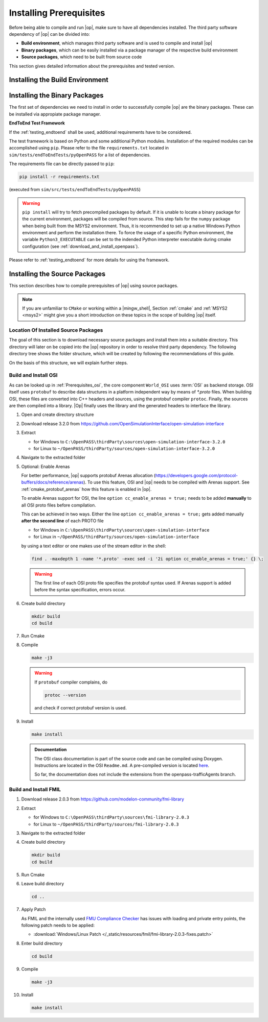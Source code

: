 ..
  ************************************************************
  Copyright (c) 2021 in-tech GmbH
                2021 BMW AG

  This program and the accompanying materials are made
  available under the terms of the Eclipse Public License 2.0
  which is available at https://www.eclipse.org/legal/epl-2.0/

  SPDX-License-Identifier: EPL-2.0
  ************************************************************

.. |win_only| image:: /_static/win_only.png

.. _prerequisites:

Installing Prerequisites
========================

Before being able to compile and run |op|, make sure to have all dependencies installed. 
The third party software dependency of |op| can be divided into:

- **Build environment**, which manages third party software and is used to compile and install |op|
- **Binary packages**, which can be easily installed via a package manager of the respective build environment
- **Source packages**, which need to be built from source code

This section gives detailed information about the prerequisites and tested version.

.. _building_under_windows:

Installing the Build Environment
--------------------------------

.. tabs::
   
   .. tab:: Windows

      #. MSYS2
      
         On Windows, the build environment of choice are :term:`MSYS2` programming tools.
         :term:`MSYS2` is used to install some third-party software on which |op| depends. 
         Also, the unix-like shell simplifies c++ compilation on Windows.
         For details, see `MSYS2 website <https://www.msys2.org/>`_.

         
         .. _msys2:

      #. Download MSYS2

         The latest 64-bit packages are located at https://repo.msys2.org/distrib/x86_64/. 
         Download a non-base package, i.e. `msys2-x86_64-20200903.exe <https://repo.msys2.org/distrib/x86_64/msys2-x86_64-20200903.exe>`_


         .. _msys2_installation:

      #. Install MSYS2

         Run the downloaded executable and adjust suggested settings to your needs (defaults are fine).
         In the following, it is assumed that MSYS2 is installed under ``C:\msys64``.

      #. Understand the Build Environment

         MSYS2 provides three different environments, located in the MSYS2 installation directory:

         .. _fig_msys2_environments:

         .. figure:: _static/images/msys2.png
            :align: center
            :alt: MSYS2 Apps

         MSYS2 Environments

         - MSYS2 MSYS: Common environment, i.e. for package management
         - MSYS2 MinGW 32-bit: A MinGW 32-bit environment
         - MSYS2 MinGW 64-bit: A MinGW 64-bit environment

         .. warning::

            | MSYS2 MinGW 64-bit is **the**  |op| development environment and will be referred to as |mingw_shell|.

   .. _building_under_linux:

   .. tab:: Linux

      On Linux, no special build environment is needed. |Op| is developed under Debian 64-Bit, 
      which means that developing under a recent Ubuntu distribution will also work.
      Debian Bullseye or Ubuntu 20.10 is recommended. Debian uses ``apt`` (or ``apt-get``) as package managing system. 
      Details will be given in :ref:`binary_packages` and :ref:`building_prerequisites`. 


.. _binary_packages:

Installing the Binary Packages
------------------------------

The first set of dependencies we need to install in order to successfully compile |op| are the binary packages. These can be installed via appropiate package manager. 

.. tabs::
   
   .. tab:: Windows (MSYS2)

      #. Open ``MSYS2 MSYS`` and execute the following package manager ``pacman`` commands to update the package repository and upgrade system packages:

         .. code-block:: 

            pacman -Syuu
      
         If the upgrade requires a restart of MSYS2, resume the upgrade by re-opening the shell and call:

         .. code-block:: 
         
            pacman -Suu

      #. Required packages (can be specified in single command line if desired):

         .. literalinclude:: _static/msys2_packages.txt
            :language: bash

         .. admonition:: Versions
            
            | MSYS2 provides rolling release versions, so some packages might be too "up-to-date".
            | Tested packages - ate time of writing - have been listed above as comment.
            | If in doubt, download the package in the right version from the `MSYS2 package repository <http://repo.msys2.org/mingw/x86_64/>`_.
            | Install with ``pacman -U <package-filename>``

      #. Optional Packages

         .. code-block:: 

            pacman -S git
            pacman -S diffutils
            pacman -S patch
            pacman -S dos2unix
            pacman -S mingw-w64-x86_64-ag
            pacman -S mingw-w64-x86_64-qt5-debug
            pacman -S zlib-devel

      .. admonition:: GIT/SSH
      
         The |mingw_shell| does not access an already existing git installation or available SSH keys.
         Make sure, to update/copy your configuration and credentials within the |mingw_shell| before working with git.   

   .. tab:: Linux (Debian Bullseye)

      #. Update  the package database on the system

         .. code-block:: 

            apt update

      #. Upgrade existing software to latest version

         .. code-block:: 

            apt upgrade

      #. Install required binary packages

         .. code-block:: 

            # for simulator
            apt install ccache
            apt install cmake
            apt install doxygen
            apt install googletest
            apt install gcc
            apt install g++
            apt install graphviz
            apt install libprotobuf-dev
            apt install protobuf-compiler  # when building osi
            apt install qt5-default
            apt install zlib1g-dev

            # for documentation
            sudo apt install doxygen python3 python3-pip libenchant-2-2 dvipng
            pip3 install sphinx sphinx-rtd-theme sphinx-tabs breathe exhale sphinxcontrib-spelling

         Under Linux, it is deliberate that the googletest package only installs the header files to the system, 
         but not the static and dynamic libraries. The missing libraries can be build and installed to ``/usr/lib`` via

         .. code-block:: 

            cd /usr/src/googletest
            cmake .
            make
            make install


**EndToEnd Test Framework**

If the :ref:`testing_endtoend` shall be used, additional requirements have to be considered.

The test framework is based on Python and some additional Python modules.
Installation of the required modules can be accomplished using ``pip``.
Please refer to the file ``requirements.txt`` located in ``sim/tests/endToEndTests/pyOpenPASS`` for a list of dependencies.

The requirements file can be directly passed to ``pip``:

.. code-block::

   pip install -r requirements.txt

(executed from ``sim/src/tests/endToEndTests/pyOpenPASS``)

.. warning::
   |win_only|
   ``pip install`` will try to fetch precompiled packages by default.
   If it is unable to locate a binary package for the current environment, packages will be compiled from source.
   This step fails for the ``numpy`` package when being built from the MSYS2 environment.
   Thus, it is recommended to set up a native Windows Python environment and perform the installation there.
   To force the usage of a specific Python environment, the variable ``Python3_EXECUTABLE`` can be set to the indended Python interpreter executable during cmake configuration (see :ref:`download_and_install_openpass`).

Please refer to :ref:`testing_endtoend` for more details for using the framework.


.. _building_prerequisites:

Installing the Source Packages
------------------------------

This section describes how to compile prerequisites of |op| using source packages.
  
.. note::
   
   If you are unfamiliar to ``CMake`` or working within a |mingw_shell|, Section :ref:`cmake` and :ref:`MSYS2 <msys2>` might give you a short introduction on these topics in the scope of building |op| itself.
   
Location Of Installed Source Packages
~~~~~~~~~~~~~~~~~~~~~~~~~~~~~~~~~~~~~

The goal of this section is to download necessary source packages and install
them into a suitable directory. This directory will later on be copied into the |op| repository in order to resolve third party dependency.
The following directory tree shows the folder structure, which will be created by following the recommendations of this guide. 

.. tabs::

   .. tab:: Windows
         
      ::

         C:\OpenPASS\thirdParty
         ├── FMILibrary
         │   ├── include
         │   └── lib
         └── osi
            ├── include
            └── lib 

      In the folder structure above:

      - ``C:\OpenPASS\thirdParty`` refers to a temporary directory used to built the prerequisites from source, **not** the ``simopenpass`` repository
      - ``FMILibrary`` is the install directory of the ``Functional Mock-up Interface (FMI)`` when build from source
      - ``osi`` is the install directory of the ``Open Simulation Interface (OSI)`` when build from source.

   .. tab:: Linux
         
      ::

         ~/OpenPASS/thirdParty
         ├── FMILibrary
         │   ├── include
         │   └── lib
         └── osi
            ├── include
            └── lib 

      In the folder structure above:

      - ``~/OpenPASS/thirdParty`` refers to a temporary directory used to built the prerequisites from source, **not** the ``simopenpass`` repository
      - ``FMILibrary`` is the install directory of the ``Functional Mock-up Interface (FMI)`` when build from source
      - ``osi`` is the install directory of the ``Open Simulation Interface (OSI)`` when build from source.

On the basis of this structure, we will explain further steps.

.. _building_osi:

Build and Install OSI
~~~~~~~~~~~~~~~~~~~~~

As can be looked up in :ref:`Prerequisites_osi`, the core component ``World_OSI`` uses :term:`OSI` as backend storage.
OSI itself uses ``protobuf`` to describe data structures in a platform independent way by means of `*.proto` files.
When building OSI, these files are converted into C++ headers and sources, using the protobuf compiler ``protoc``.
Finally, the sources are then compiled into a library.
|Op| finally uses the library and the generated headers to interface the library.

#. Open and create directory structure

   .. tabs::

      .. tab:: Windows

         Start |mingw_shell|

         .. code-block::

            cd /C/
            mkdir -p OpenPASS/thirdParty/sources

      .. tab:: Linux

         Start ``Bash`` shell

         .. code-block::

            cd ~
            mkdir -p OpenPASS/thirdParty/sources

#. Download release 3.2.0 from https://github.com/OpenSimulationInterface/open-simulation-interface 

#. Extract

   - for Windows to ``C:\OpenPASS\thirdParty\sources\open-simulation-interface-3.2.0``

   - for Linux to ``~/OpenPASS/thirdParty/sources/open-simulation-interface-3.2.0``

#. Navigate to the extracted folder

   .. tabs::

      .. tab:: Windows

         .. code-block:: 

            cd /C/OpenPASS/thirdParty/sources/open-simulation-interface-3.2.0

      .. tab:: Linux

         .. code-block:: 
      
               cd ~/OpenPASS/thirdParty/sources/open-simulation-interface-3.2.0

#. Optional: Enable Arenas
   
   For better performance, |op| supports protobuf Arenas allocation (https://developers.google.com/protocol-buffers/docs/reference/arenas).
   To use this feature, OSI and |op| needs to be compiled with Arenas support.
   See :ref:`cmake_protobuf_arenas` how this feature is enabled in |op|.

   To enable Arenas support for OSI, the line ``option cc_enable_arenas = true;`` needs to be added **manually** to all OSI proto files before compilation.
   
   This can be achieved in two ways. Either the line ``option cc_enable_arenas = true;`` gets added manually **after the second line** of each PROTO file 
   
   - for Windows in ``C:\OpenPASS\thirdParty\sources\open-simulation-interface`` 
   - for Linux in ``~/OpenPASS/thirdParty/sources/open-simulation-interface`` 
  
   by using a text editor or one makes use of the stream editor in the shell:

   .. code-block:: 

      find . -maxdepth 1 -name '*.proto' -exec sed -i '2i option cc_enable_arenas = true;' {} \;

   .. warning:: 

      The first line of each OSI proto file specifies the protobuf syntax used. 
      If Arenas support is added before the syntax specification, errors occur.

#. Create build directory

   .. code-block:: 

      mkdir build
      cd build

#. Run Cmake

   .. tabs::

      .. tab:: Windows

         .. code-block:: 

            cmake -G "MSYS Makefiles" \
                  -DCMAKE_BUILD_TYPE=Release \
                  -DCMAKE_INSTALL_PREFIX=C:/OpenPASS/thirdParty/osi \
                  ..

      .. tab:: Linux

         .. code-block:: 
         
            cmake -DCMAKE_BUILD_TYPE=Release \
                  -DCMAKE_INSTALL_PREFIX=~/OpenPASS/thirdParty/osi \
                  ..

#. Compile

   .. code-block:: 

         make -j3

   .. warning::

      If ``protobuf`` compiler complains, do 

      .. code-block:: 

         protoc --version

      and check if correct protobuf version is used.
   
#. Install
         
   .. code-block:: 

      make install
      
   .. admonition:: Documentation
      
      The OSI class documentation is part of the source code and can be compiled using Doxygen.
      Instructions are located in the OSI ``Readme.md``. A pre-compiled version is located `here <https://opensimulationinterface.github.io/open-simulation-interface/index.html>`_. 
      
      So far, the documentation does not include the extensions from the openpass-trafficAgents branch.


.. _building_fmil:

Build and Install FMIL
~~~~~~~~~~~~~~~~~~~~~~

#. Download release 2.0.3 from https://github.com/modelon-community/fmi-library

#. Extract

   - for Windows to ``C:\OpenPASS\thirdParty\sources\fmi-library-2.0.3``

   - for Linux to ``~/OpenPASS/thirdParty/sources/fmi-library-2.0.3``

#. Navigate to the extracted folder

   .. tabs::

      .. tab:: Windows

         Start |mingw_shell|

         .. code-block:: 

            cd /C/OpenPASS/thirdParty/sources/fmi-library-2.0.3

      .. tab:: Linux

         Start ``Bash`` shell

         .. code-block:: 
      
            cd ~/OpenPASS/thirdParty/sources/fmi-library-2.0.3

#. Create build directory

   .. code-block:: 

      mkdir build
      cd build

#. Run Cmake

   .. tabs::

      .. tab:: Windows

         .. code-block:: 

            cmake -G "MSYS Makefiles" \
                  -DFMILIB_INSTALL_PREFIX=C:/OpenPASS/thirdParty/FMILibrary \
                  -DCMAKE_BUILD_TYPE=Release \
                  -DFMILIB_BUILD_STATIC_LIB=OFF \
                  -DFMILIB_BUILD_SHARED_LIB=ON  \
                  ..

      .. tab:: Linux

         .. code-block:: 

            cmake -DFMILIB_INSTALL_PREFIX=~/OpenPASS/thirdParty/FMILibrary \
                  -DCMAKE_BUILD_TYPE=Release \
                  -DFMILIB_BUILD_STATIC_LIB=OFF \
                  -DFMILIB_BUILD_SHARED_LIB=ON  \
                  ..

#. Leave build directory

   .. code-block:: 

      cd ..
               
#. Apply Patch
   
   As FMIL and the internally used `FMU Compliance Checker <https://github.com/modelica-tools/FMUComplianceChecker>`_ has issues with loading and private entry points, the following patch needs to be applied: 
   
   - :download:`Windows/Linux Patch </_static/resources/fmil/fmi-library-2.0.3-fixes.patch>`

   .. tabs::

      .. tab:: Windows

         .. code-block:: 

            patch -l -p1 "<path/to>/fmi-library-2.0.3-fixes.patch"

      .. tab:: Linux

         .. code-block:: 

            dos2unix src/Import/src/FMI1/fmi1_import_capi.c src/Import/src/FMI2/fmi2_import_capi.c src/Util/include/JM/jm_portability.h
            patch -l -p1 "<path/to>/fmi-library-2.0.3-fixes.patch"

#. Enter build directory

   .. code-block:: 

      cd build

#. Compile

   .. code-block:: 

      make -j3

#. Install

   .. code-block:: 

      make install


